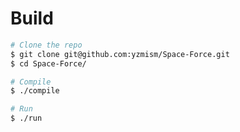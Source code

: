 * Build
  #+begin_src sh :tangle yes
  # Clone the repo
  $ git clone git@github.com:yzmism/Space-Force.git
  $ cd Space-Force/

  # Compile
  $ ./compile

  # Run
  $ ./run
  #+end_src

